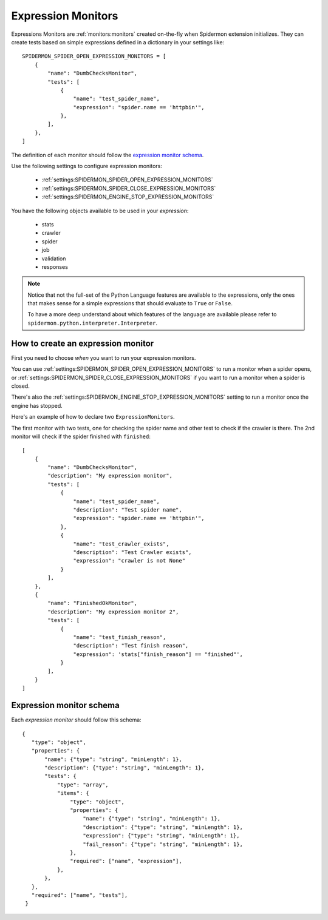 .. _topics-expression-monitors:

====================
Expression Monitors
====================

Expressions Monitors are :ref:`monitors:monitors` created on-the-fly when Spidermon extension
initializes. They can create tests based on simple expressions defined in a dictionary in
your settings like::

    SPIDERMON_SPIDER_OPEN_EXPRESSION_MONITORS = [
        {
            "name": "DumbChecksMonitor",
            "tests": [
                {
                    "name": "test_spider_name",
                    "expression": "spider.name == 'httpbin'",
                },
            ],
        },
    ]

The definition of each monitor should follow the `expression monitor schema`_.

Use the following settings to configure expression monitors:

    * :ref:`settings:SPIDERMON_SPIDER_OPEN_EXPRESSION_MONITORS`
    * :ref:`settings:SPIDERMON_SPIDER_CLOSE_EXPRESSION_MONITORS`
    * :ref:`settings:SPIDERMON_ENGINE_STOP_EXPRESSION_MONITORS`

You have the following objects available to be used in your *expression*:

    * stats
    * crawler
    * spider
    * job
    * validation
    * responses

.. note::

    Notice that not the full-set of the Python Language features are available
    to the expressions, only the ones that makes sense for a simple expressions
    that should evaluate to ``True`` or ``False``.

    To have a more deep understand about which features of the language are available
    please refer to ``spidermon.python.interpreter.Interpreter``.

How to create an expression monitor
===================================

First you need to choose *when* you want to run your expression monitors.

You can use :ref:`settings:SPIDERMON_SPIDER_OPEN_EXPRESSION_MONITORS` to run a monitor
when a spider opens, or :ref:`settings:SPIDERMON_SPIDER_CLOSE_EXPRESSION_MONITORS` if you
want to run a monitor when a spider is closed.

There's also the :ref:`settings:SPIDERMON_ENGINE_STOP_EXPRESSION_MONITORS` setting to run a monitor
once the engine has stopped.

Here's an example of how to declare two ``ExpressionMonitors``.

The first monitor with two tests, one for checking the spider name and other test to
check if the crawler is there. The 2nd monitor will check if the spider
finished with ``finished``::

    [
        {
            "name": "DumbChecksMonitor",
            "description": "My expression monitor",
            "tests": [
                {
                    "name": "test_spider_name",
                    "description": "Test spider name",
                    "expression": "spider.name == 'httpbin'",
                },
                {
                    "name": "test_crawler_exists",
                    "description": "Test Crawler exists",
                    "expression": "crawler is not None"
                }
            ],
        },
        {
            "name": "FinishedOkMonitor",
            "description": "My expression monitor 2",
            "tests": [
                {
                    "name": "test_finish_reason",
                    "description": "Test finish reason",
                    "expression": 'stats["finish_reason"] == "finished"',
                }
            ],
        }
    ]

Expression monitor schema
=========================

Each `expression monitor` should follow this schema::

    {
       "type": "object",
       "properties": {
           "name": {"type": "string", "minLength": 1},
           "description": {"type": "string", "minLength": 1},
           "tests": {
               "type": "array",
               "items": {
                   "type": "object",
                   "properties": {
                       "name": {"type": "string", "minLength": 1},
                       "description": {"type": "string", "minLength": 1},
                       "expression": {"type": "string", "minLength": 1},
                       "fail_reason": {"type": "string", "minLength": 1},
                   },
                   "required": ["name", "expression"],
               },
           },
       },
       "required": ["name", "tests"],
     }

